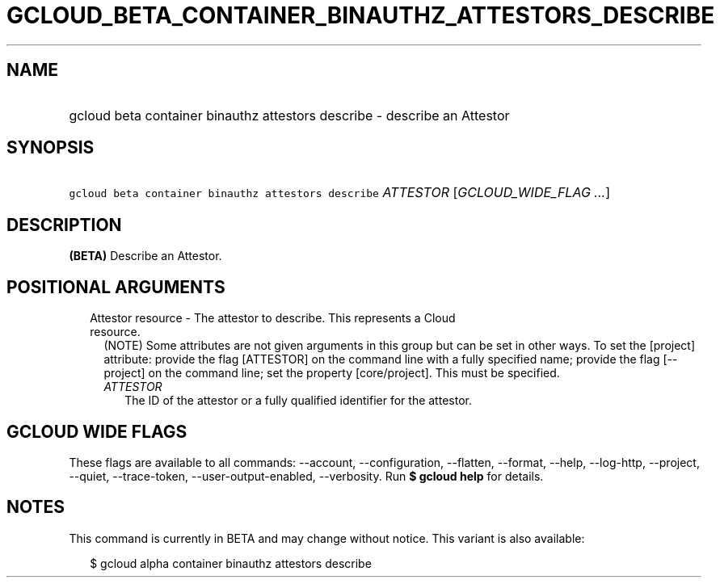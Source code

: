 
.TH "GCLOUD_BETA_CONTAINER_BINAUTHZ_ATTESTORS_DESCRIBE" 1



.SH "NAME"
.HP
gcloud beta container binauthz attestors describe \- describe an Attestor



.SH "SYNOPSIS"
.HP
\f5gcloud beta container binauthz attestors describe\fR \fIATTESTOR\fR [\fIGCLOUD_WIDE_FLAG\ ...\fR]



.SH "DESCRIPTION"

\fB(BETA)\fR Describe an Attestor.



.SH "POSITIONAL ARGUMENTS"

.RS 2m
.TP 2m

Attestor resource \- The attestor to describe. This represents a Cloud resource.
(NOTE) Some attributes are not given arguments in this group but can be set in
other ways. To set the [project] attribute: provide the flag [ATTESTOR] on the
command line with a fully specified name; provide the flag [\-\-project] on the
command line; set the property [core/project]. This must be specified.

.RS 2m
.TP 2m
\fIATTESTOR\fR
The ID of the attestor or a fully qualified identifier for the attestor.


.RE
.RE
.sp

.SH "GCLOUD WIDE FLAGS"

These flags are available to all commands: \-\-account, \-\-configuration,
\-\-flatten, \-\-format, \-\-help, \-\-log\-http, \-\-project, \-\-quiet,
\-\-trace\-token, \-\-user\-output\-enabled, \-\-verbosity. Run \fB$ gcloud
help\fR for details.



.SH "NOTES"

This command is currently in BETA and may change without notice. This variant is
also available:

.RS 2m
$ gcloud alpha container binauthz attestors describe
.RE

